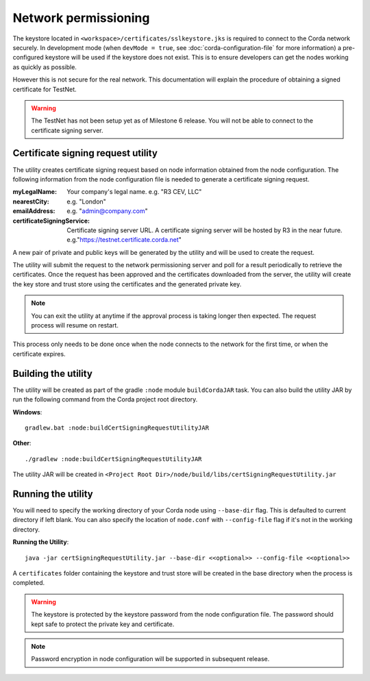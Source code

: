 Network permissioning
=====================

The keystore located in ``<workspace>/certificates/sslkeystore.jks`` is required to connect to the Corda network securely. 
In development mode (when ``devMode = true``, see :doc:`corda-configuration-file` for more information) a pre-configured keystore will be used if the keystore does not exist.
This is to ensure developers can get the nodes working as quickly as possible.

However this is not secure for the real network. This documentation will explain the procedure of obtaining a signed certificate for TestNet. 

.. warning:: The TestNet has not been setup yet as of Milestone 6 release. You will not be able to connect to the certificate signing server. 

Certificate signing request utility
-----------------------------------

The utility creates certificate signing request based on node information obtained from the node configuration. 
The following information from the node configuration file is needed to generate a certificate signing request.

:myLegalName: Your company's legal name. e.g. "R3 CEV, LLC"

:nearestCity:  e.g. "London"

:emailAddress: e.g. "admin@company.com"

:certificateSigningService: Certificate signing server URL. A certificate signing server will be hosted by R3 in the near future.  e.g."https://testnet.certificate.corda.net"

A new pair of private and public keys will be generated by the utility and will be used to create the request.

The utility will submit the request to the network permissioning server and poll for a result periodically to retrieve the certificates.
Once the request has been approved and the certificates downloaded from the server, the utility will create the key store and trust store using the certificates and the generated private key.

.. note:: You can exit the utility at anytime if the approval process is taking longer then expected. The request process will resume on restart. 

This process only needs to be done once when the node connects to the network for the first time, or when the certificate expires.

Building the utility
--------------------
The utility will be created as part of the gradle ``:node`` module ``buildCordaJAR`` task.
You can also build the utility JAR by run the following command from the Corda project root directory.

**Windows**::

    gradlew.bat :node:buildCertSigningRequestUtilityJAR

**Other**::

    ./gradlew :node:buildCertSigningRequestUtilityJAR

The utility JAR will be created in ``<Project Root Dir>/node/build/libs/certSigningRequestUtility.jar``


Running the utility
-------------------

You will need to specify the working directory of your Corda node using ``--base-dir`` flag. This is defaulted to current directory if left blank.
You can also specify the location of ``node.conf`` with ``--config-file`` flag if it's not in the working directory.

**Running the Utility**::

    java -jar certSigningRequestUtility.jar --base-dir <<optional>> --config-file <<optional>>

A ``certificates`` folder containing the keystore and trust store will be created in the base directory when the process is completed.

.. warning:: The keystore is protected by the keystore password from the node configuration file. The password should kept safe to protect the private key and certificate.
.. note:: Password encryption in node configuration will be supported in subsequent release. 